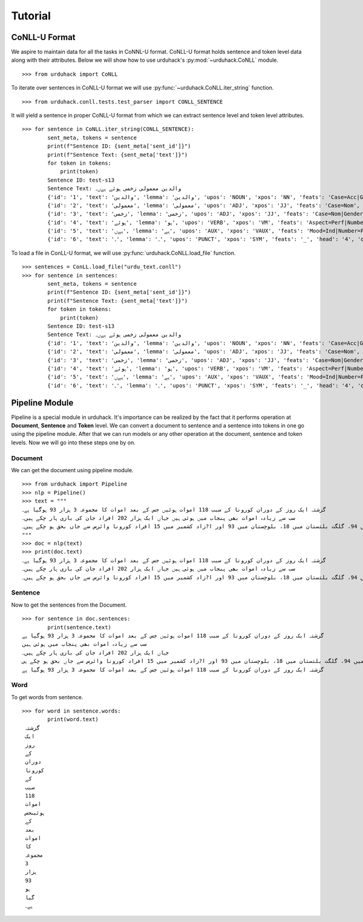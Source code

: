Tutorial
========

CoNLL-U Format
--------------
We aspire to maintain data for all the tasks in CoNNL-U format. CoNLL-U format holds sentence and token level data along with their
attributes. Below we will show how to use urduhack's :py:mod:`~urduhack.CoNLL` module. ::


    >>> from urduhack import CoNLL

To iterate over sentences in CoNLL-U format we will use :py:func:`~urduhack.CoNLL.iter_string` function. ::

    >>> from urduhack.conll.tests.test_parser import CONLL_SENTENCE

It will yield a sentence in proper CoNLL-U format from which we can extract sentence level and token level attributes. ::

    >>> for sentence in CoNLL.iter_string(CONLL_SENTENCE):
            sent_meta, tokens = sentence
            print(f"Sentence ID: {sent_meta['sent_id']}")
            print(f"Sentence Text: {sent_meta['text']}")
            for token in tokens:
                print(token)
            Sentence ID: test-s13
            Sentence Text: والدین معمولی زخمی ہوئے ہےں۔
            {'id': '1', 'text': 'والدین', 'lemma': 'والدین', 'upos': 'NOUN', 'xpos': 'NN', 'feats': 'Case=Acc|Gender=Masc|Number=Sing|Person=3', 'head': '4', 'deprel': 'nsubj', 'deps': '_', 'misc': 'Vib=0|Tam=0|ChunkId=NP|ChunkType=head'}
            {'id': '2', 'text': 'معمولی', 'lemma': 'معمولی', 'upos': 'ADJ', 'xpos': 'JJ', 'feats': 'Case=Nom', 'head': '3', 'deprel': 'advmod', 'deps': '_', 'misc': 'ChunkId=JJP|ChunkType=head'}
            {'id': '3', 'text': 'زخمی', 'lemma': 'زخمی', 'upos': 'ADJ', 'xpos': 'JJ', 'feats': 'Case=Nom|Gender=Masc|Number=Sing|Person=3', 'head': '4', 'deprel': 'compound', 'deps': '_', 'misc': 'Vib=0|Tam=0|ChunkId=JJP2|ChunkType=head'}
            {'id': '4', 'text': 'ہوئے', 'lemma': 'ہو', 'upos': 'VERB', 'xpos': 'VM', 'feats': 'Aspect=Perf|Number=Plur|Person=2|Polite=Form|VerbForm=Part|Voice=Act', 'head': '0', 'deprel': 'root', 'deps': '_', 'misc': 'Vib=یا|Tam=yA|ChunkId=VGF|ChunkType=head|Stype=declarative'}
            {'id': '5', 'text': 'ہےں', 'lemma': 'ہے', 'upos': 'AUX', 'xpos': 'VAUX', 'feats': 'Mood=Ind|Number=Plur|Person=3|Tense=Pres|VerbForm=Fin', 'head': '4', 'deprel': 'aux', 'deps': '_', 'misc': 'SpaceAfter=No|Vib=ہے|Tam=hE|ChunkId=VGF|ChunkType=child'}
            {'id': '6', 'text': '۔', 'lemma': '۔', 'upos': 'PUNCT', 'xpos': 'SYM', 'feats': '_', 'head': '4', 'deprel': 'punct', 'deps': '_', 'misc': 'ChunkId=VGF|ChunkType=child'}

To load a file in ConLL-U format, we will use :py:func:`urduhack.CoNLL.load_file` function. ::

    >>> sentences = ConLL.load_file("urdu_text.conll")
    >>> for sentence in sentences:
            sent_meta, tokens = sentence
            print(f"Sentence ID: {sent_meta['sent_id']}")
            print(f"Sentence Text: {sent_meta['text']}")
            for token in tokens:
                print(token)
            Sentence ID: test-s13
            Sentence Text: والدین معمولی زخمی ہوئے ہےں۔
            {'id': '1', 'text': 'والدین', 'lemma': 'والدین', 'upos': 'NOUN', 'xpos': 'NN', 'feats': 'Case=Acc|Gender=Masc|Number=Sing|Person=3', 'head': '4', 'deprel': 'nsubj', 'deps': '_', 'misc': 'Vib=0|Tam=0|ChunkId=NP|ChunkType=head'}
            {'id': '2', 'text': 'معمولی', 'lemma': 'معمولی', 'upos': 'ADJ', 'xpos': 'JJ', 'feats': 'Case=Nom', 'head': '3', 'deprel': 'advmod', 'deps': '_', 'misc': 'ChunkId=JJP|ChunkType=head'}
            {'id': '3', 'text': 'زخمی', 'lemma': 'زخمی', 'upos': 'ADJ', 'xpos': 'JJ', 'feats': 'Case=Nom|Gender=Masc|Number=Sing|Person=3', 'head': '4', 'deprel': 'compound', 'deps': '_', 'misc': 'Vib=0|Tam=0|ChunkId=JJP2|ChunkType=head'}
            {'id': '4', 'text': 'ہوئے', 'lemma': 'ہو', 'upos': 'VERB', 'xpos': 'VM', 'feats': 'Aspect=Perf|Number=Plur|Person=2|Polite=Form|VerbForm=Part|Voice=Act', 'head': '0', 'deprel': 'root', 'deps': '_', 'misc': 'Vib=یا|Tam=yA|ChunkId=VGF|ChunkType=head|Stype=declarative'}
            {'id': '5', 'text': 'ہےں', 'lemma': 'ہے', 'upos': 'AUX', 'xpos': 'VAUX', 'feats': 'Mood=Ind|Number=Plur|Person=3|Tense=Pres|VerbForm=Fin', 'head': '4', 'deprel': 'aux', 'deps': '_', 'misc': 'SpaceAfter=No|Vib=ہے|Tam=hE|ChunkId=VGF|ChunkType=child'}
            {'id': '6', 'text': '۔', 'lemma': '۔', 'upos': 'PUNCT', 'xpos': 'SYM', 'feats': '_', 'head': '4', 'deprel': 'punct', 'deps': '_', 'misc': 'ChunkId=VGF|ChunkType=child'}

Pipeline Module
---------------
Pipeline is a special module in urduhack. It's importance can be realized by the fact that it performs operation at **Document**,
**Sentence** and **Token** level. We can convert a document to sentence and a sentence into tokens in one go using the pipeline
module. After that we can run models or any other operation at the document, sentence and token levels.
Now we will go into these steps one by on.

Document
^^^^^^^^

We can get the document using pipeline module. ::

    >>> from urduhack import Pipeline
    >>> nlp = Pipeline()
    >>> text = """
    گزشتہ ایک روز کے دوران کورونا کے سبب 118 اموات ہوئیں جس کے بعد اموات کا مجموعہ 3 ہزار 93 ہوگیا ہے۔
    سب سے زیادہ اموات بھی پنجاب میں ہوئی ہیں جہاں ایک ہزار 202 افراد جان کی بازی ہار چکے ہیں۔
    سندھ میں 916، خیبر پختونخوا میں 755، اسلام آباد میں 94، گلگت بلتستان میں 18، بلوچستان میں 93 اور ا?زاد کشمیر میں 15 افراد کورونا وائرس سے جاں بحق ہو چکے ہیں۔
    """
    >>> doc = nlp(text)
    >>> print(doc.text)
    گزشتہ ایک روز کے دوران کورونا کے سبب 118 اموات ہوئیں جس کے بعد اموات کا مجموعہ 3 ہزار 93 ہوگیا ہے۔
    سب سے زیادہ اموات بھی پنجاب میں ہوئی ہیں جہاں ایک ہزار 202 افراد جان کی بازی ہار چکے ہیں۔
    سندھ میں 916، خیبر پختونخوا میں 755، اسلام آباد میں 94، گلگت بلتستان میں 18، بلوچستان میں 93 اور ا?زاد کشمیر میں 15 افراد کورونا وائرس سے جاں بحق ہو چکے ہیں۔

Sentence
^^^^^^^^

Now to get the sentences from the Document. ::

    >>> for sentence in doc.sentences:
            print(sentence.text)
    گزشتہ ایک روز کے دوران کورونا کے سبب 118 اموات ہوئیں جس کے بعد اموات کا مجموعہ 3 ہزار 93 ہوگیا ہے
    سب سے زیادہ اموات بھی پنجاب میں ہوئی ہیں
    جہاں ایک ہزار 202 افراد جان کی بازی ہار چکے ہیں۔
    سندھ میں 916، خیبر پختونخوا میں 755، اسلام آباد میں 94، گلگت بلتستان میں 18، بلوچستان میں 93 اور ا?زاد کشمیر میں 15 افراد کورونا وائرس سے جاں بحق ہو چکے ہی
    گزشتہ ایک روز کے دوران کورونا کے سبب 118 اموات ہوئیں جس کے بعد اموات کا مجموعہ 3 ہزار 93 ہوگیا ہے

Word
^^^^

To get words from sentence. ::

    >>> for word in sentence.words:
            print(word.text)
     گزشتہ
     ایک
     روز
     کے
     دوران
     کورونا
     کے
     سبب
     118
     اموات
     ہوئیںجس
     کے
     بعد
     اموات
     کا
     مجموعہ
     3
     ہزار
     93
     ہو
     گیا
     ہے۔
